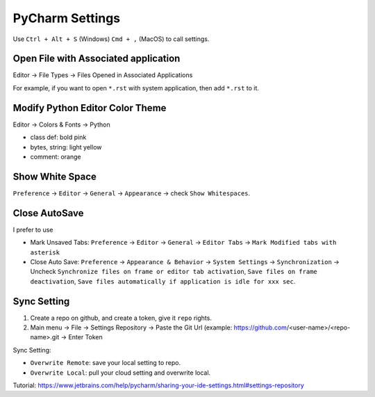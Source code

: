 PyCharm Settings
==============================================================================

Use ``Ctrl + Alt + S`` (Windows) ``Cmd + ,`` (MacOS) to call settings.


Open File with Associated application
------------------------------------------------------------------------------

Editor -> File Types -> Files Opened in Associated Applications

For example, if you want to open ``*.rst`` with system application, then add ``*.rst`` to it.


Modify Python Editor Color Theme
------------------------------------------------------------------------------
Editor -> Colors & Fonts -> Python

- class def: bold pink
- bytes, string: light yellow
- comment: orange


Show White Space
------------------------------------------------------------------------------
``Preference`` -> ``Editor`` -> ``General`` -> ``Appearance`` -> check ``Show Whitespaces``.


Close AutoSave
------------------------------------------------------------------------------
I prefer to use

- Mark Unsaved Tabs: ``Preference`` -> ``Editor`` -> ``General`` -> ``Editor Tabs`` -> ``Mark Modified tabs with asterisk``
- Close Auto Save: ``Preference`` -> ``Appearance & Behavior`` -> ``System Settings`` -> ``Synchronization`` -> Uncheck ``Synchronize files on frame or editor tab activation``, ``Save files on frame deactivation``, ``Save files automatically if application is idle for xxx sec``.


Sync Setting
------------------------------------------------------------------------------
1. Create a repo on github, and create a token, give it ``repo`` rights.
2. Main menu -> File -> Settings Repository -> Paste the Git Url (example: https://github.com/<user-name>/<repo-name>.git -> Enter Token

Sync Setting:

- ``Overwrite Remote``: save your local setting to repo.
- ``Overwrite Local``: pull your cloud setting and overwrite local.

Tutorial: https://www.jetbrains.com/help/pycharm/sharing-your-ide-settings.html#settings-repository